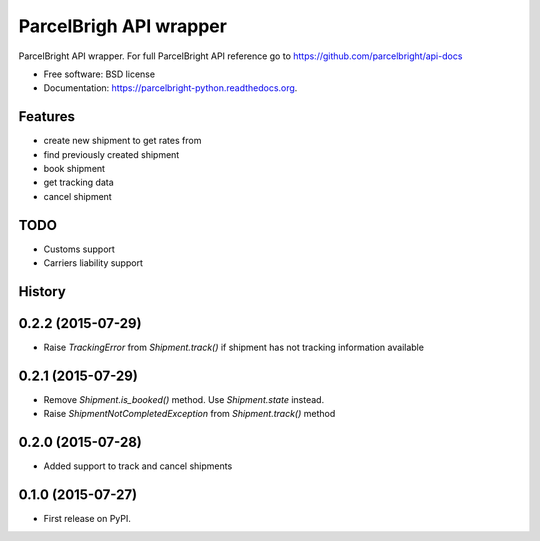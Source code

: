 ===============================
ParcelBrigh API wrapper
===============================

.. image:: https://img.shields.io/travis/onjin/parcelbright-python.svg
        :target: https://travis-ci.org/onjin/parcelbright-python

.. image:: https://img.shields.io/pypi/v/parcelbright.svg
        :target: https://pypi.python.org/pypi/parcelbright


ParcelBright API wrapper. For full ParcelBright API reference go to https://github.com/parcelbright/api-docs

* Free software: BSD license
* Documentation: https://parcelbright-python.readthedocs.org.

Features
--------

* create new shipment to get rates from
* find previously created shipment
* book shipment
* get tracking data
* cancel shipment

TODO
----

* Customs support
* Carriers liability support




History
-------

0.2.2 (2015-07-29)
---------------------

* Raise `TrackingError` from `Shipment.track()` if shipment has not tracking
  information available

0.2.1 (2015-07-29)
---------------------

* Remove `Shipment.is_booked()` method. Use `Shipment.state` instead.
* Raise `ShipmentNotCompletedException` from `Shipment.track()` method

0.2.0 (2015-07-28)
---------------------

* Added support to track and cancel shipments

0.1.0 (2015-07-27)
---------------------

* First release on PyPI.


